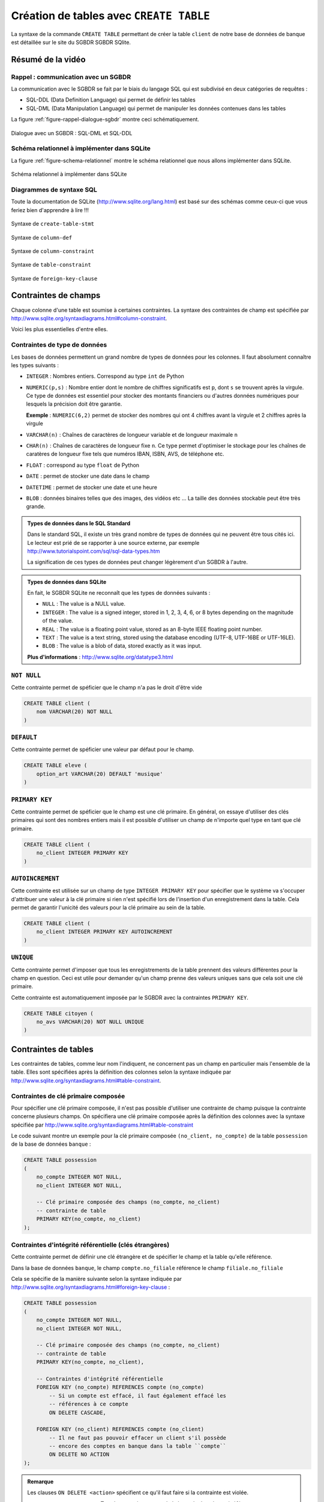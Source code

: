 ########################################
Création de tables avec ``CREATE TABLE``
########################################

..  only:: prof

    ..  admonition:: TODO

        *   Vidéo pour expliquer les contraintes de tables

        *   contraintes d'intégrité référencielle
    
    ..  admonition:: TODO

        *   Montrer effets et utilité de l'intégrité référentielle en supprimant
            des enregistrements référencés

La syntaxe de la commande ``CREATE TABLE`` permettant de créer la table
``client`` de notre base de données de banque est détaillée sur le site du
SGBDR SGBDR SQlite. 

..	only:: latex

	Vous trouverez sur la page "Création de tables avec ``CREATE TABLE``" du
	site du cours une vidéo montrant comment utiliser la documentation de
	SQLite, plus particulièrement, comment lire les schémas qui détaillent la
	syntaxe de SQL.

..	only:: html

	* **Lien** : http://www.sqlite.org/lang_createtable.html

	Vidéo
	=====

	La vidéo suivante vous montre comment utiliser la documentation de SQLite,
	plus particulièrement, comment lire les schémas qui détaillent la syntaxe
	de SQL.

	..	youtube:: Ps3hsCjBJm4

Résumé de la vidéo
==================

Rappel : communication avec un SGBDR
------------------------------------

La communication avec le SGBDR se fait par le biais du langage SQL qui est
subdivisé en deux catégories de requêtes :

* SQL-DDL (Data Definition Language) qui permet de définir les tables

* SQL-DML (Data Manipulation Language) qui permet de manipuler les données
  contenues dans les tables

La figure :ref:`figure-rappel-dialogue-sgbdr` montre ceci schématiquement.

..	_figure-rappel-dialogue-sgbdr:

..  figure:: figures/rappel-dialogue-sgbdr.png
    :width: 95%
    :align: center

    Dialogue avec un SGBDR : SQL-DML et SQL-DDL

Schéma relationnel à implémenter dans SQLite
--------------------------------------------

La figure :ref:`figure-schema-relationnel` montre le schéma relationnel que
nous allons implémenter dans SQLite.

..	_figure-schema-relationnel:

..  figure:: figures/schema-relationnel.png
    :width: 95%
    :align: center

    Schéma relationnel à implémenter dans SQLite

Diagrammes de syntaxe SQL
-------------------------

Toute la documentation de SQLite (http://www.sqlite.org/lang.html) est basé
sur des schémas comme ceux-ci que vous feriez bien d'apprendre à lire !!!

..  _sqlite-create-table-stmt:

..  figure:: figures/create-table-stmt.png
    :width: 95%
    :align: center

    Syntaxe de ``create-table-stmt``

..  _sqlite-create-column-def:

..  figure:: figures/column-def.png
    :width: 95%
    :align: center

    Syntaxe de ``column-def``   

..  _sqlite-column-constraint:

..  figure:: figures/column-constraint.png
    :width: 95%
    :align: center

    Syntaxe de ``column-constraint``    

..  _sqlite-table-constraint:
    
..  figure:: figures/table-constraint.png
    :width: 95%
    :align: center

    Syntaxe de ``table-constraint`` 

..  _sqlite-foreign-key-clause:

..  figure:: figures/foreign-key-clause.png
    :width: 95%
    :align: center

    Syntaxe de ``foreign-key-clause``

Contraintes de champs
=====================

Chaque colonne d'une table est soumise à certaines contraintes. La syntaxe des
contraintes de champ est spécifiée par
http://www.sqlite.org/syntaxdiagrams.html#column-constraint.

Voici les plus essentielles d'entre elles.

Contraintes de type de données
------------------------------

Les bases de données permettent un grand nombre de types de données pour les
colonnes. Il faut absolument connaître les types suivants :

*   ``INTEGER`` : Nombres entiers. Correspond au type ``int`` de Python

*   ``NUMERIC(p,s)`` : Nombre entier dont le nombre de chiffres significatifs
    est ``p``, dont ``s`` se trouvent après la virgule. Ce type de données est
    essentiel pour stocker des montants financiers ou d'autres données
    numériques pour lesquels la précision doit être garantie.

    **Exemple** : ``NUMERIC(6,2)`` permet de stocker des nombres qui ont 4 chiffres
    avant la virgule et 2 chiffres après la virgule

*   ``VARCHAR(n)`` : Chaînes de caractères de longueur variable et de longueur maximale ``n``

*   ``CHAR(n)`` : Chaînes de caractères de longueur fixe ``n``. Ce type permet
    d'optimiser le stockage pour les chaînes de caratères de longueur fixe tels
    que numéros IBAN, ISBN, AVS, de téléphone etc.

*   ``FLOAT`` : correspond au type ``float`` de Python

*   ``DATE`` : permet de stocker une date dans le champ

*   ``DATETIME`` : permet de stocker une date et une heure

*   ``BLOB`` : données binaires telles que des images, des vidéos etc ... 
    La taille des données stockable peut être très grande.


..  ===========================================================================

..  admonition:: Types de données dans le SQL Standard

    Dans le standard SQL, il existe un très grand nombre de types de données
    qui ne peuvent être tous cités ici. Le lecteur est prié de se rapporter à
    une source externe, par exemple http://www.tutorialspoint.com/sql/sql-data-types.htm

    La signification de ces types de données peut changer légèrement d'un SGBDR à l'autre.

..  ===========================================================================

..  admonition:: Types de données dans SQLite

    En fait, le SGBDR SQLite ne reconnaît que les types de données suivants :

    * ``NULL`` : The value is a NULL value.

    * ``INTEGER`` : The value is a signed integer, stored in 1, 2, 3, 4, 6, or 8 bytes depending on the magnitude of the value.

    * ``REAL`` : The value is a floating point value, stored as an 8-byte IEEE floating point number.

    * ``TEXT`` : The value is a text string, stored using the database encoding (UTF-8, UTF-16BE or UTF-16LE).

    * ``BLOB`` : The value is a blob of data, stored exactly as it was input.

    **Plus d'informations** : http://www.sqlite.org/datatype3.html

..  ===========================================================================

``NOT NULL``
------------

Cette contrainte permet de spéficier que le champ n'a pas le droit d'être vide

..  code-block:: sql

    CREATE TABLE client (
        nom VARCHAR(20) NOT NULL
    )

``DEFAULT``
-----------

Cette contrainte permet de spéficier une valeur par défaut pour le champ.

..  code-block:: sql

    CREATE TABLE eleve (
        option_art VARCHAR(20) DEFAULT 'musique'
    )

``PRIMARY KEY``
---------------

Cette contrainte permet de spéficier que le champ est une clé primaire. En général, on essaye d'utiliser des clés primaires qui sont des nombres entiers mais il est possible d'utiliser un champ de n'importe quel type en tant que clé primaire.

..  code-block:: sql

    CREATE TABLE client (
        no_client INTEGER PRIMARY KEY
    )


``AUTOINCREMENT``
-----------------

Cette contrainte est utilisée sur un champ de type ``INTEGER PRIMARY KEY``
pour spécifier que le système va s'occuper d'attribuer une valeur à la clé
primaire si rien n'est spécifié lors de l'insertion d'un enregistrement dans
la table. Cela permet de garantir l'unicité des valeurs pour la clé primaire
au sein de la table.

..  code-block:: sql

    CREATE TABLE client (
        no_client INTEGER PRIMARY KEY AUTOINCREMENT
    )

``UNIQUE``
----------

Cette contrainte permet d'imposer que tous les enregistrements de la table
prennent des valeurs différentes pour la champ en question. Ceci est utile
pour demander qu'un champ prenne des valeurs uniques sans que cela soit une
clé primaire. 

Cette contrainte est automatiquement imposée par le SGBDR avec la contraintes
``PRIMARY KEY``.

..  code-block:: sql

    CREATE TABLE citoyen (
        no_avs VARCHAR(20) NOT NULL UNIQUE
    )

Contraintes de tables
=====================

Les contraintes de tables, comme leur nom l'indiquent, ne concernent pas un
champ en particulier mais l'ensemble de la table. Elles sont spécifiées après
la définition des colonnes selon la syntaxe indiquée par
http://www.sqlite.org/syntaxdiagrams.html#table-constraint.

Contraintes de clé primaire composée
------------------------------------

Pour spécifier une clé primaire composée, il n'est pas possible d'utiliser une
contrainte de champ puisque la contrainte concerne plusieurs champs. On
spécifiera une clé primaire composée après la définition des colonnes avec la
syntaxe spécifiée par http://www.sqlite.org/syntaxdiagrams.html#table-constraint

Le code suivant montre un exemple pour la clé primaire composée ``(no_client,
no_compte)`` de la table ``possession`` de la base de données ``banque`` :

..  code-block:: sql

    CREATE TABLE possession
    ( 
        no_compte INTEGER NOT NULL,
        no_client INTEGER NOT NULL,

        -- Clé primaire composée des champs (no_compte, no_client)
        -- contrainte de table
        PRIMARY KEY(no_compte, no_client)
    );

Contraintes d'intégrité référentielle (clés étrangères)
-------------------------------------------------------

Cette contrainte permet de définir une clé étrangère et de spécifier le champ
et la table qu'elle référence.

Dans la base de données ``banque``, le champ ``compte.no_filiale`` référence
le champ ``filiale.no_filiale``

Cela se spécifie de la manière suivante selon la syntaxe indiquée par
http://www.sqlite.org/syntaxdiagrams.html#foreign-key-clause :

..  code-block:: sql

    CREATE TABLE possession
    ( 
        no_compte INTEGER NOT NULL,
        no_client INTEGER NOT NULL,

        -- Clé primaire composée des champs (no_compte, no_client)
        -- contrainte de table
        PRIMARY KEY(no_compte, no_client),

        -- Contraintes d'intégrité référentielle
        FOREIGN KEY (no_compte) REFERENCES compte (no_compte)
            -- Si un compte est effacé, il faut également effacé les 
            -- références à ce compte
            ON DELETE CASCADE,

        FOREIGN KEY (no_client) REFERENCES compte (no_client)
            -- Il ne faut pas pouvoir effacer un client s'il possède
            -- encore des comptes en banque dans la table ``compte``
            ON DELETE NO ACTION
    );

..  admonition:: Remarque
    
    Les clauses ``ON DELETE <action>`` spécifient ce qu'il faut faire si la
    contrainte est violée.

    *   ``ON DELETE CASCADE`` : Tous les enregistrements de la base de données
        qui référencent l'enregistrement qui va être détruit vont être détruits également.
        Ce cas de figure survient par exemple si on essaye de supprimer un compte en banque. 
        Dans ce cas, il faudra également détruire la ligne ``(no_compte, no_client)`` de la 
        table ``possession`` qui fait référence à ce compte pour garantir l'intégrité
        des données.

    *   ``ON DELETE NO ACTION`` : Si la contrainte est violée une erreur est levée et 
        rien ne passe. On utilise ce comportement ici pour indiquer qu'il ne faut pas 
        supprimer un client tant qu'il possède des comptes.


Base de données ``banque`` complète sur ``SQLFiddle``
=====================================================

Les instructions DDL complètes pour la création de la base de données
``banque`` se trouve sur le site SQLFiddle.

* Version Chrome uniquement avec les clauses ``ON DELETE`` : http://sqlfiddle.com/#!7/d6675
* Version Firefox/Chrome sans les clauses ``ON DELETE`` : http://sqlfiddle.com/#!5/c8b0d

Instructions pour la définition des tables
------------------------------------------

Table ``client``
~~~~~~~~~~~~~~~~

..  code-block:: sql

    CREATE TABLE IF NOT EXISTS client
    ( 
        -- définition des colonnes (champs)
        no_client INTEGER PRIMARY KEY AUTOINCREMENT,
        nom VARCHAR(40) NOT NULL,
        prenom VARCHAR(40) NOT NULL

        -- pas de contrainte de table
    );


Table ``filiale``
~~~~~~~~~~~~~~~~~~~~

..  code-block:: sql

    CREATE TABLE IF NOT EXISTS filiale
    ( 
        -- définition des colonnes (champs)
        no_filiale INTEGER PRIMARY KEY AUTOINCREMENT,
        ville VARCHAR(20) NOT NULL,
        no INTEGER NOT NULL DEFAULT 1

        -- pas de contrainte de table
    );


Table ``compte``
~~~~~~~~~~~~~~~~

..  code-block:: sql

    CREATE TABLE IF NOT EXISTS compte
    ( 
        -- définition des colonnes (champs)
        no_compte INTEGER PRIMARY KEY AUTOINCREMENT,
        montant DECIMAL(7,2) NOT NULL DEFAULT 0,
        date_acces DATETIME NULL,
        no_filiale INTEGER NOT NULL,

        -- contrainte de table
        FOREIGN KEY (no_filiale) REFERENCES filiale (no_filiale)
    );


Table ``possession``
~~~~~~~~~~~~~~~~~~~~

..  code-block:: sql

    CREATE TABLE IF NOT EXISTS possession
    ( 
        no_compte INTEGER NOT NULL,
        no_client INTEGER NOT NULL,

        -- Clé primaire composée des champs (no_compte, no_client)
        -- contrainte de table
        PRIMARY KEY(no_compte, no_client),

        -- Contraintes d'intégrité référentielle
        FOREIGN KEY (no_compte) REFERENCES compte (no_compte)
            -- Si un compte est effacé, il faut également effacé les 
            -- références à ce compte
            ON DELETE CASCADE,

        FOREIGN KEY (no_client) REFERENCES compte (no_client)
            -- Il ne faut pas pouvoir effacer un client s'il possède
            -- encore des comptes en banque dans la table ``compte``
            ON DELETE NO ACTION
    );

Ordre de définition des tables
------------------------------

L'ordre de définition des tables est important ! On ne pourrait pas définir la
table ``possession`` avant d'avoir défini les tables ``client`` et ``compte``.
En effet, ces deux tables sont référencées par les contraintes d'intégrités de
clé étrangères de la table ``possession`` qui nécessitent la définition
préalable de ces deux tables.
